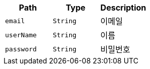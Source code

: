 |===
|Path|Type|Description

|`+email+`
|`+String+`
|이메일

|`+userName+`
|`+String+`
|이름

|`+password+`
|`+String+`
|비밀번호

|===